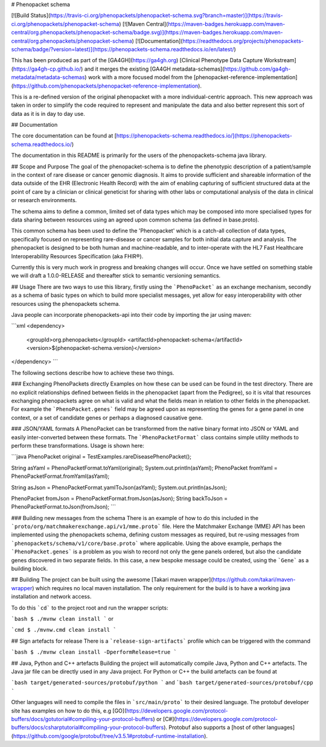 # Phenopacket schema

|Build Status|
  .. |Build Status| image:: https://travis-ci.org/phenopackets/phenopacket-schema.svg?branch=master
      :target: https://travis-ci.org/phenopackets/phenopacket-schema

|Maven Central|
  .. |Maven Central| image:: https://maven-badges.herokuapp.com/maven-central/org.phenopackets/phenopacket-schema/badge.svg
      :target: https://maven-badges.herokuapp.com/maven-central/org.phenopackets/phenopacket-schema

|Documentation|
  .. |Documentation| image:: https://readthedocs.org/projects/phenopackets-schema/badge/?version=latest
      :target: https://phenopackets-schema.readthedocs.io/en/latest

[![Build Status](https://travis-ci.org/phenopackets/phenopacket-schema.svg?branch=master)](https://travis-ci.org/phenopackets/phenopacket-schema)
[![Maven Central](https://maven-badges.herokuapp.com/maven-central/org.phenopackets/phenopacket-schema/badge.svg)](https://maven-badges.herokuapp.com/maven-central/org.phenopackets/phenopacket-schema)
[![Documentation](https://readthedocs.org/projects/phenopackets-schema/badge/?version=latest)](https://phenopackets-schema.readthedocs.io/en/latest/)

This has been produced as part of the [GA4GH](https://ga4gh.org) [Clinical Phenotype Data Capture Workstream](https://ga4gh-cp.github.io/) and it merges the existing [GA4GH metadata-schemas](https://github.com/ga4gh-metadata/metadata-schemas) work with a more focused model from the [phenopacket-reference-implementation](https://github.com/phenopackets/phenopacket-reference-implementation). 

This is a re-defined version of the original phenopacket with a more individual-centric approach. This new approach was taken in order to simplify the code required to represent and manipulate the data and also better represent this sort of data as it is in day to day use.

## Documentation

The core documentation can be found at [https://phenopackets-schema.readthedocs.io/](https://phenopackets-schema.readthedocs.io/)

The documentation in this README is primarily for the users of the phenopackets-schema java library.

## Scope and Purpose
The goal of the phenopacket-schema is to define the phenotypic description of a patient/sample in the context of rare disease or cancer genomic diagnosis. It aims to provide sufficient and shareable information of the data outside of the EHR (Electronic Health Record) with the aim of enabling capturing of sufficient structured data at the point of care by a clinician or clinical geneticist for sharing with other labs or computational analysis of the data in clinical or research environments. 

The schema aims to define a common, limited set of data types which may be composed into more specialised types for data sharing between resources using an agreed upon common schema (as defined in base.proto).

This common schema has been used to define the 'Phenopacket' which is a catch-all collection of data types, specifically focused on representing rare-disease or cancer samples for both initial data capture and analysis. The phenopacket is designed to be both human and machine-readable, and to inter-operate with the HL7 Fast Healthcare Interoperability Resources Specification (aka FHIR®).  

Currently this is very much work in progress and breaking changes will occur. Once we have settled on something stable we will draft a 1.0.0-RELEASE and thereafter stick to semantic versioning semantics.

## Usage
There are two ways to use this library, firstly using the ```PhenoPacket``` as an exchange mechanism, secondly as a schema of basic types on which to build more specialist messages, yet allow for easy interoperability with other resources using the phenopackets schema.

Java people can incorporate phenopackets-api into their code by importing the jar using maven:

```xml
<dependency>
    <groupId>org.phenopackets</groupId>
    <artifactId>phenopacket-schema</artifactId>
    <version>${phenopacket-schema.version}</version>
</dependency>
```

The following sections describe how to achieve these two things.

### Exchanging PhenoPackets directly
Examples on how these can be used can be found in the test directory. There are no explicit relationships defined between fields in the phenopacket (apart from the Pedigree), so it is vital that resources exchanging phenopackets agree on what is valid and what the fields mean in relation to other fields in the phenopacket. For example the ```PhenoPacket.genes``` field may be agreed upon as representing the genes for a gene panel in one context, or a set of candidate genes or perhaps a diagnosed causative gene.

### JSON/YAML formats 
A PhenoPacket can be transformed from the native binary format into JSON or YAML and easily inter-converted between these formats. The ```PhenoPacketFormat``` class contains simple utility methods to perform these transformations. Usage is shown here:

```java
PhenoPacket original = TestExamples.rareDiseasePhenoPacket();

String asYaml = PhenoPacketFormat.toYaml(original);
System.out.println(asYaml);
PhenoPacket fromYaml = PhenoPacketFormat.fromYaml(asYaml);

String asJson = PhenoPacketFormat.yamlToJson(asYaml);
System.out.println(asJson);

PhenoPacket fromJson = PhenoPacketFormat.fromJson(asJson);
String backToJson = PhenoPacketFormat.toJson(fromJson);
```

### Building new messages from the schema
There is an example of how to do this included in the ```proto/org/matchmakerexchange.api/v1/mme.proto``` file. Here the Matchmaker Exchange (MME) API has been implemented using the phenopackets schema, defining custom messages as required, but re-using messages from ```phenopackets/schema/v1/core/base.proto``` where applicable. Using the above example, perhaps the ```PhenoPacket.genes``` is a problem as you wish to record not only the gene panels ordered, but also the candidate genes discovered in two separate fields. In this case, a new bespoke message could be created, using the ```Gene``` as a building block.  

## Building
The project can be built using the awesome [Takari maven wrapper](https://github.com/takari/maven-wrapper) which requires no local maven installation. The only requirement for the build is to have a working java installation and network access. 

To do this ```cd``` to the project root and run the wrapper scripts:
                                                    
```bash
$ ./mvnw clean install
```
or

```cmd
$ ./mvnw.cmd clean install
```

## Sign artefacts for release
There is a ```release-sign-artifacts``` profile which can be triggered with the command

```bash
$ ./mvnw clean install -DperformRelease=true
```

## Java, Python and C++ artefacts
Building the project will automatically compile Java, Python and C++ artefacts. The Java jar file can be directly used in any Java project. For Python or C++ the build artefacts can be found at

```bash
target/generated-sources/protobuf/python
```
and
```bash
target/generated-sources/protobuf/cpp
```

Other languages will need to compile the files in ```src/main/proto``` to their desired language. The protobuf developer site has examples on how to do this, e.g [GO](https://developers.google.com/protocol-buffers/docs/gotutorial#compiling-your-protocol-buffers) or [C#](https://developers.google.com/protocol-buffers/docs/csharptutorial#compiling-your-protocol-buffers). Protobuf also supports a [host of other languages](https://github.com/google/protobuf/tree/v3.5.1#protobuf-runtime-installation).
